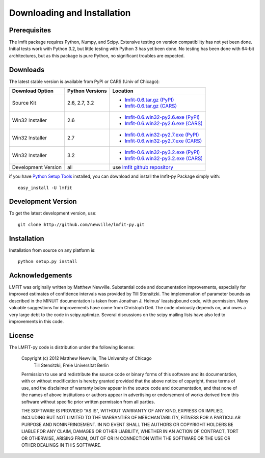 ====================================
Downloading and Installation
====================================

Prerequisites
~~~~~~~~~~~~~~~

The lmfit package requires Python, Numpy, and Scipy.  Extensive testing on
version compatibility has not yet been done.  Initial tests work with
Python 3.2, but little testing with Python 3 has yet been done.  No testing
has been done with 64-bit architectures, but as this package is pure
Python, no significant troubles are expected.


Downloads
~~~~~~~~~~~~~

The latest stable version is available from PyPI or CARS (Univ of Chicago):

.. _lmfit-0.6.tar.gz (CARS):   http://cars9.uchicago.edu/software/python/lmfit/src/lmfit-0.6.tar.gz
.. _lmfit-0.6.win32-py2.6.exe (CARS): http://cars9.uchicago.edu/software/python/lmfit/src/lmfit-0.6.win32-py2.6.exe
.. _lmfit-0.6.win32-py2.7.exe (CARS): http://cars9.uchicago.edu/software/python/lmfit/src/lmfit-0.6.win32-py2.7.exe
.. _lmfit-0.6.win32-py3.2.exe (CARS): http://cars9.uchicago.edu/software/python/lmfit/src/lmfit-0.6.win32-py3.2.exe

.. _lmfit-0.6.tar.gz (PyPI): http://pypi.python.org/packages/source/l/lmfit/lmfit-0.6.tar.gz
.. _lmfit-0.6.win32-py2.6.exe (PyPI): http://pypi.python.org/packages/any/l/lmfit/lmfit-0.6.win32-py2.6.exe
.. _lmfit-0.6.win32-py2.7.exe (PyPI): http://pypi.python.org/packages/any/l/lmfit/lmfit-0.6.win32-py2.7.exe
.. _lmfit-0.6.win32-py3.2.exe (PyPI): http://pypi.python.org/packages/any/l/lmfit/lmfit-0.6.win32-py3.2.exe

.. _lmfit github repository:   http://github.com/newville/lmfit-py
.. _lmfit at pypi:             http://pypi.python.org/pypi/lmfit/
.. _Python Setup Tools:        http://pypi.python.org/pypi/setuptools

+----------------------+------------------+--------------------------------------------+
|  Download Option     | Python Versions  |  Location                                  |
+======================+==================+============================================+
|  Source Kit          | 2.6, 2.7, 3.2    | -  `lmfit-0.6.tar.gz (PyPI)`_              |
|                      |                  | -  `lmfit-0.6.tar.gz (CARS)`_              |
+----------------------+------------------+--------------------------------------------+
|  Win32 Installer     |   2.6            | -  `lmfit-0.6.win32-py2.6.exe (PyPI)`_     |
|                      |                  | -  `lmfit-0.6.win32-py2.6.exe (CARS)`_     |
+----------------------+------------------+--------------------------------------------+
|  Win32 Installer     |   2.7            | -  `lmfit-0.6.win32-py2.7.exe (PyPI)`_     |
|                      |                  | -  `lmfit-0.6.win32-py2.7.exe (CARS)`_     |
+----------------------+------------------+--------------------------------------------+
|  Win32 Installer     |   3.2            | -  `lmfit-0.6.win32-py3.2.exe (PyPI)`_     |
|                      |                  | -  `lmfit-0.6.win32-py3.2.exe (CARS)`_     |
+----------------------+------------------+--------------------------------------------+
|  Development Version |   all            |  use `lmfit github repository`_            |
+----------------------+------------------+--------------------------------------------+

if you have `Python Setup Tools`_  installed, you can download and install
the lmfit-py Package simply with::

   easy_install -U lmfit


Development Version
~~~~~~~~~~~~~~~~~~~~~~~~

To get the latest development version, use::

   git clone http://github.com/newville/lmfit-py.git


Installation
~~~~~~~~~~~~~~~~~

Installation from source on any platform is::

   python setup.py install

Acknowledgements
~~~~~~~~~~~~~~~~~~

LMFIT was originally written by Matthew Newville.  Substantial code and
documentation improvements, especially for improved estimates of confidence
intervals was provided by Till Stensitzki.  The implemenation of parameter
bounds as described in the MINUIT documentation is taken from Jonathan
J. Helmus' leastsqbound code, with permission. Many valuable suggestions
for improvements have come from Christoph Deil.  The code obviously depends
on, and owes a very large debt to the code in scipy.optimize.  Several
discussions on the scipy mailing lists have also led to improvements in
this code.

License
~~~~~~~~~~~~~

The LMFIT-py code is distribution under the following license:

  Copyright (c) 2012 Matthew Newville, The University of Chicago
                     Till Stensitzki, Freie Universitat Berlin

  Permission to use and redistribute the source code or binary forms of this
  software and its documentation, with or without modification is hereby
  granted provided that the above notice of copyright, these terms of use,
  and the disclaimer of warranty below appear in the source code and
  documentation, and that none of the names of above institutions or
  authors appear in advertising or endorsement of works derived from this
  software without specific prior written permission from all parties.

  THE SOFTWARE IS PROVIDED "AS IS", WITHOUT WARRANTY OF ANY KIND, EXPRESS OR
  IMPLIED, INCLUDING BUT NOT LIMITED TO THE WARRANTIES OF MERCHANTABILITY,
  FITNESS FOR A PARTICULAR PURPOSE AND NONINFRINGEMENT.  IN NO EVENT SHALL
  THE AUTHORS OR COPYRIGHT HOLDERS BE LIABLE FOR ANY CLAIM, DAMAGES OR OTHER
  LIABILITY, WHETHER IN AN ACTION OF CONTRACT, TORT OR OTHERWISE, ARISING
  FROM, OUT OF OR IN CONNECTION WITH THE SOFTWARE OR THE USE OR OTHER
  DEALINGS IN THIS SOFTWARE.


